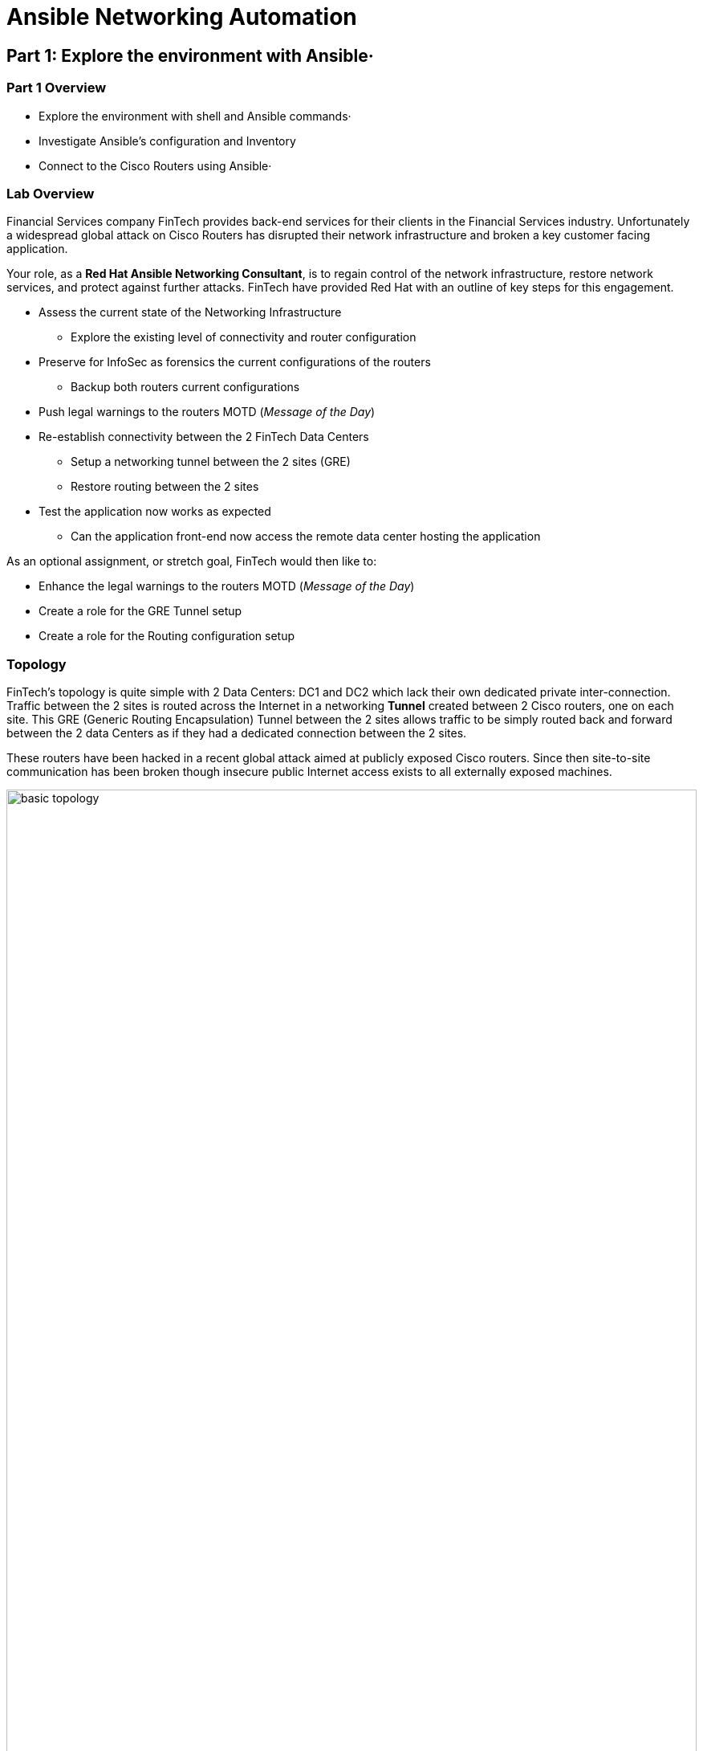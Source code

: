:noaudio:

= Ansible Networking Automation

== Part 1: Explore the environment with Ansible·

=== Part 1 Overview

- Explore the environment with shell and Ansible commands·
- Investigate Ansible's configuration and Inventory
- Connect to the Cisco Routers using Ansible·

=== Lab Overview

Financial Services company FinTech provides back-end services for their clients in the
Financial Services industry. Unfortunately a widespread global attack on Cisco Routers
has disrupted their network infrastructure and broken a key customer facing application.

Your role, as a  *Red Hat Ansible Networking Consultant*, is to regain control of the network infrastructure, restore network services,
and protect against further attacks. FinTech have provided Red Hat with an outline of key steps for this engagement.

* Assess the current state of the Networking Infrastructure
** Explore the existing level of connectivity and router configuration
* Preserve for InfoSec as forensics the current configurations of the routers
** Backup both routers current configurations
* Push legal warnings to the routers MOTD (_Message of the Day_)
* Re-establish connectivity between the 2 FinTech Data Centers
** Setup a networking tunnel between the 2 sites (GRE)
** Restore routing between the 2 sites
* Test the application now works as expected
** Can the application front-end now access the remote data center hosting the
application

As an optional assignment, or stretch goal, FinTech would then like to:

* Enhance the legal warnings to the routers MOTD (_Message of the Day_)
* Create a role for the GRE Tunnel setup
* Create a role for the Routing configuration setup

=== Topology

FinTech's topology is quite simple with 2 Data Centers: DC1 and DC2 which lack
their own dedicated private inter-connection. Traffic between the 2 sites is
routed across the Internet in a networking *Tunnel* created between 2 Cisco
routers, one on each site. This GRE (Generic Routing Encapsulation) Tunnel between the 2 sites allows traffic to be simply routed back and forward between the 2 data Centers as if they had a dedicated connection between the 2 sites.


These routers have been hacked in a recent global attack aimed at publicly
exposed Cisco routers. Since then site-to-site communication has been broken
though insecure public Internet access exists to all externally exposed
machines.

image:images/basic-topology.png[width=100%]

[NOTE] 
====
All 4 machines have publicly exposed IP addresses

* DC1 (Date Center 1)
** `ansible` - the control node, and application front-end
** `rtr1` - a cisco router
* DC2 (Data Center 2)
** `backend` - the application itself
** `rtr2` - a cisco router 
====

=== Goals

* Familiarize yourself with using Ansible in a Networking Context
* Use `network_cli` to allow Ansible to communicate with network devices
* Use `ios_facts` to see how facts are gathered from networking devices
* Use `ios_config` to configure the routers
* Use `ios_command` as an example of a Networking Command Module
* Perform a variety of common networking tasks
** Backup
** Set a MOTD (Message of the day)
** Explore the routers physical configuration
** Configure a GRE Tunnel
** Configure routing

== Accessing your Lab


* Your instructor and facilitator will give you your unique student id
  `student1`, `student2` etc.,

* Begin by going to
  link:http://bit.ly/rhte-guidgrabber[http://bit.ly/rhte-guidgrabber]

* From this page select the proper Lab Code (A1008) for the current lab.

* Enter the Activation Key provided by the lab facilitator.

* Click Next. (Do this only once)

* The system will assign you a GUID(unique ID).

* The URL to your lab login credentials will be supplied

----
ssh student<NUM>@<IP Address>
----

* Password `ansible`

== Connect to your Control Host

[NOTE]
====
All examples below assume a login id of `student1`, please substitute your own
id provided to you, along with the IP address of your control node. 

In addition *IP addresses* shown in command output and in
configuration files below will be different to yours.
====

. Before using `ssh` to  connect to your control node see if you can access the FinTech
  application itself by using your browser, or curl, to access the front end of the
application which is running on the Control Node itself.
+
Your URL should look like this: `http://<CONTROL_NODE_IP_ADDRESS`, the *same* IP
address that was supplied for your unique login. For example:
+
----
http://34.231.242.151/
----
+

Once the internal networks have been restored you would expect to see the
application itself, if not for now expect a *503* error message.

. `ssh` onto the Control Node from where you will be working with your login
  details provided by the above steps.
+
----
ssh student<number>@<IP_ADDRESS>
----
+
Your password is: `ansible`
+
. Explore your ansible configuration
+
----
[student1@ansible ~]$ ansible --version
----
+
----
ansible 2.6.3
  config file = /etc/ansible/ansible.cfg
  configured module search path = [u'/home/student1/.ansible/plugins/modules',
u'/usr/share/ansible/plugins/modules']
  ansible python module location = /usr/lib/python2.7/site-packages/ansible
  executable location = /usr/bin/ansible
  python version = 2.7.5 (default, May  3 2017, 07:55:04) [GCC 4.8.5 20150623
(Red Hat 4.8.5-14)]
----
+
[TIP]
====
Your output may differ slightly. You should see a recent version of Ansible (>
`2.6.0`) and you can see you are using the default `ansible.cfg` file which allows
you to customize behavior.
link:https://docs.ansible.com/ansible/latest/installation_guide/intro_configuration.html[ansible.cfg
documentation]
====
. Investigate how your `ansible.cfg` has been configured
+
----
[student1@ansible ~]$ cat /etc/ansible/ansible.cfg
----
+
----
[defaults]
connection = smart
timeout = 60
host_key_checking = False
private_key_file = /home/student1/.ssh/aws-private.pem
----
+
[TIP]
====
This is a simple configuration and the lack of an `inventory` setting tells you
that Ansible will default to `/etc/ansible/hosts`. During the rest of this lab
you will be over-riding that `connection` setting when necessary to connect to
your routers.
====
+

. Explore your inventory
+
----
[student1@ansible ~]$ cat /etc/ansible/hosts
----
+
----
[all:vars]
ansible_user=student1
ansible_ssh_pass=ansible
ansible_port=22

[routers:children]
cisco

[cisco]
rtr1 ansible_host=18.207.110.148 ansible_ssh_user=ec2-user private_ip=172.16.64.249 ansible_network_os=ios
rtr2 ansible_host=34.231.240.85 ansible_ssh_user=ec2-user private_ip=172.17.246.87 ansible_network_os=ios


[cisco:vars]
ansible_ssh_user=ec2-user
ansible_network_os=ios


[dc1]
rtr1

[dc2]
rtr2

[hosts]
host1 ansible_host=18.207.100.36 ansible_ssh_user=ec2-user private_ip=172.17.129.128

[control]
ansible ansible_host=34.238.27.25 ansible_ssh_user=ec2-user private_ip=172.16.156.31
----
+
. Note the Cisco group specific settings in the inventory file. In particular
  `ansible_network_os=ios`.
+
[TIP]
====
Ansible uses `ansible_network_os` to inform Ansible which network platform this hosts corresponds to. This is
required when using `connection` plugins `network_cli` or `netconf`. We will use be
using `connection: network_cli` later which is automatically combined with this.

Here for example `ansible_network_os=ios` tells Ansible the Networking Operating
System is Cisco's `ios`. Platforms supported by `ansible_network_os` include:

.`ansible_network_os` examples
|===
|Network Platform|`ansible_network_os`

|Arista EOS
|eos

|Cisco IOS
|ios

|Cisco IOS-XR
|iosxr

|Cisco NX-OS
|nxos

|Juniper Junos
|junos

|VyOS
|vyos
|===

====

. Check Ansible can see the hosts in your inventory
+
----
[student1@ansible ~]$ ansible all --list-hosts
----
+
----
hosts (4):
    rtr1
    rtr2
    ansible
    host1
----
+
[TIP]
====
The `all` field in the previous command refers to the automatically created
group `all`. You can retry the command using another group name instead. For
example `cisco` or `dc`. Using Groups liberally in inventory files gives
flexibility in the long run and is considered a Best Practice.
link:https://docs.ansible.com/ansible/latest/user_guide/intro_inventory.html[Working
with Inventory]
====


=== Investigate the Network Infrastructure

. Check if your host `ansible`  can connect to the `backend` server. `Control-c` will break out of this command when it fails to complete.
+
----
[student1@ansible ~]$ ping backend
PING backend (172.17.25.74) 56(84) bytes of data.
----

The ping fails as your ansible control node `ansible` cannot find a route to `backend`.

. Check if you can connect to both routers using an ansible Ad-Hoc command
+
----
[student1@ansible ~]$ ansible cisco -m ping
----
+
[TIP]
====
Ansible supports calling modules directly from the command line via the
`ansible` command.  These are called Ad-Hoc commands and are often used to establish connectivity as in here
with the `ping` module. Another common use case is to inspect a host or group of hosts with fact gathering modules
like `setup`.

You can optionally pass parameters to Ad-Hoc commands with the `-a` option:
----
ansible localhost -m debug -a "msg='passing a parameter'"

----
====
+
. Note that the ping module, without additional parameters, is unable to successfully communicate with the Routers
+
----
 [WARNING]: sftp transfer mechanism failed on [18.214.36.220]. Use
ANSIBLE_DEBUG=1 to see detailed information

 [WARNING]: sftp transfer mechanism failed on [35.170.71.88]. Use
ANSIBLE_DEBUG=1 to see detailed information

rtr1 | FAILED! => {
    "changed": false,
    "module_stderr": "Shared connection to 18.214.36.220 closed.\r\n",
    "module_stdout": " You have been pwned by the Urban Seagulls Hackers
Collective. \r\n\r\n\r\nLine has invalid autocommand \"/bin/sh -c
'/usr/bin/python '\"'\"'\"` echo Line has invalid aut\"/ping.py'\"'\"' && sleep
0'\``,
    "msg": "MODULE FAILURE",
    "rc": 0
}
rtr2 | FAILED! => {
    "changed": false,
    "module_stderr": "Shared connection to 35.170.71.88 closed.\r\n",
    "module_stdout": " You have been pwned by the Urban Seagulls Hackers
Collective. \r\n\r\n\r\nLine has invalid autocommand \"/bin/sh -c
'/usr/bin/python '\"'\"'\"` echo Line has invalid autoc\"/ping.py'\"'\"' &&
sleep 0'\``,
    "msg": "MODULE FAILURE",
    "rc": 0
''''
----
. Retry the  `ansible ping` again selecting the `group` *cisco* and this time setting the connection type to
  `network_cli`

+
[NOTE]
====
By default Ansible connections are handled transparently by `ssh` and no
connection type needs to be set. This works well in a typical server environment
but typically not for network devices. However Ansible has a link:https://docs.ansible.com/ansible/2.6/plugins/connection.html[pluggable connection
architecture] which allows it be extended to connect to these and other devices. 

Recently, in Ansible 2.5, support for `network_cli` and `NETCONF` improved, and
simplified, Ansible's network device connectivity. Both are also `ssh` based at their
core. 

Other examples of `connection:` types include `local` when connecting to the localhost
 and `winrm` which allows Ansible to connect to Microsoft Windows platforms.
====
+
----
[student1@ansible ~]$ ansible cisco -m ping -c network_cli
----
+
----
rtr1 | SUCCESS => {
    "changed": false,
    "ping": "pong"
}
rtr2 | SUCCESS => {
    "changed": false,
    "ping": "pong"
}
----

[TIP]
====

Here Ansible combines the connection type `-c network_cli` with the
`ansible_network_os=ios` inventory variable and now knows how to successfully
communicate with the network device.

Ansible allows you to pass variables like `ansible_network_os` on the command
line with the `-e` option and these have the highest precedence i.e. they will
override the setting in your inventory file.

You could try setting this to an illegal value, for example:

----
ansible cisco -m ping -c network_cli -e ansible_network_os=linux
----
You can also try setting it to a different vendors network operating system such
as `junos`, the result may at first be surprising. However `network_cli` uses
similar mechanisms to connect to network devices so a misconfiguration here
*may* not result in failure.

====
